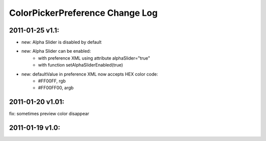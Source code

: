 ================================
ColorPickerPreference Change Log
================================

2011-01-25 v1.1:
----------------
- new: Alpha Slider is disabled by default
- new: Alpha Slider can be enabled:
    - with preference XML using attribute alphaSlider="true"
    - with function setAlphaSliderEnabled(true)
- new: defaultValue in preference XML now accepts HEX color code:
    - #FF00FF, rgb
    - #FF00FF00, argb

2011-01-20 v1.01:
-----------------
fix: sometimes preview color disappear

2011-01-19 v1.0:
----------------